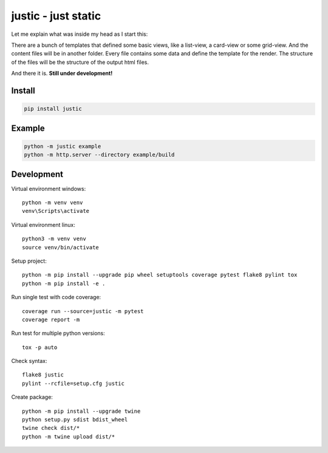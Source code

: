 ====================
justic - just static
====================
Let me explain what was inside my head as I start this:

There are a bunch of templates that defined some basic views, like a list-view,
a card-view or some grid-view. And the content files will be in another folder.
Every file contains some data and define the template for the render. The
structure of the files will be the structure of the output html files.

And there it is. **Still under development!**

Install
-------
.. code-block:: bash

  pip install justic

Example
-------
.. code-block:: bash

  python -m justic example
  python -m http.server --directory example/build

Development
-----------
Virtual environment windows::

  python -m venv venv
  venv\Scripts\activate

Virtual environment linux::

  python3 -m venv venv
  source venv/bin/activate

Setup project::

  python -m pip install --upgrade pip wheel setuptools coverage pytest flake8 pylint tox
  python -m pip install -e .

Run single test with code coverage::

  coverage run --source=justic -m pytest
  coverage report -m

Run test for multiple python versions::

  tox -p auto

Check syntax::

  flake8 justic
  pylint --rcfile=setup.cfg justic

Create package::

  python -m pip install --upgrade twine
  python setup.py sdist bdist_wheel
  twine check dist/*
  python -m twine upload dist/*
